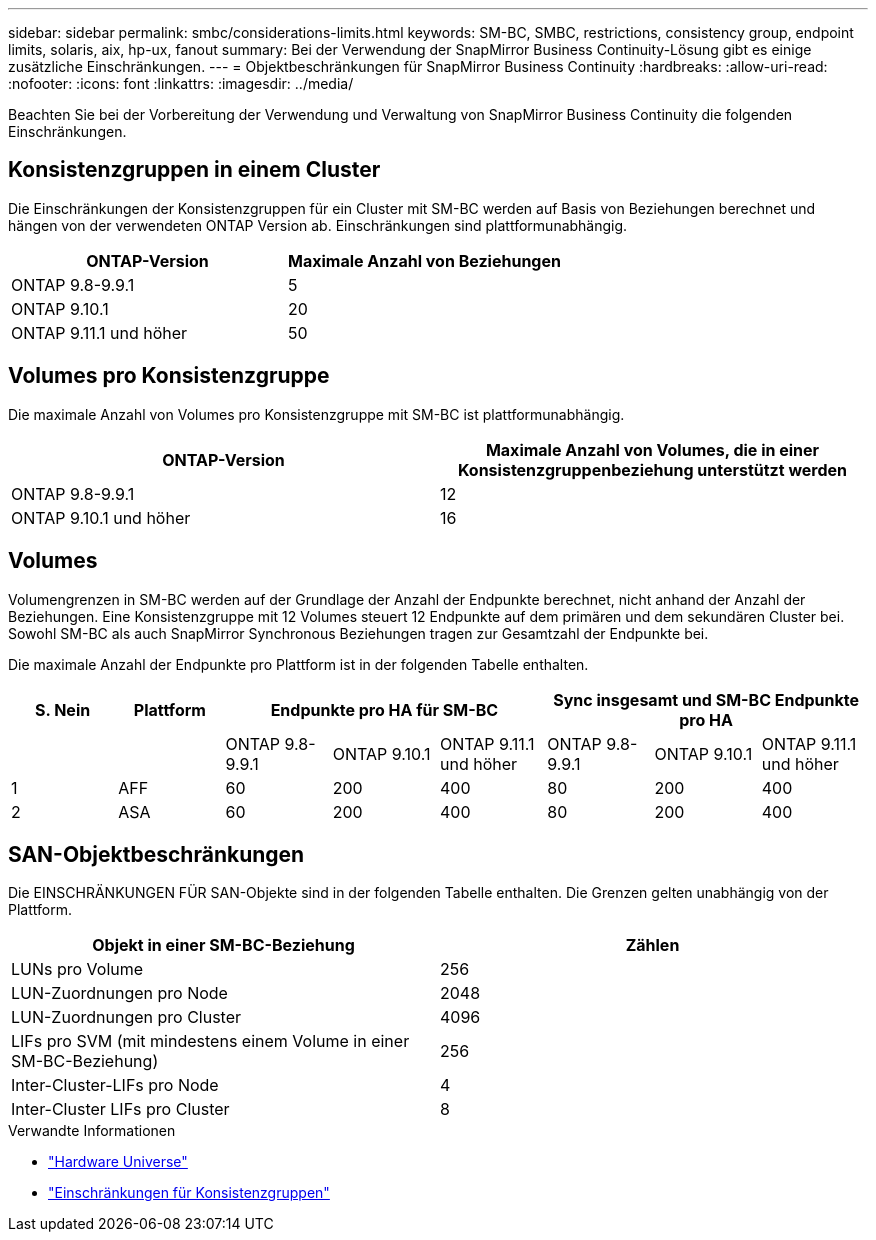 ---
sidebar: sidebar 
permalink: smbc/considerations-limits.html 
keywords: SM-BC, SMBC, restrictions, consistency group, endpoint limits, solaris, aix, hp-ux, fanout 
summary: Bei der Verwendung der SnapMirror Business Continuity-Lösung gibt es einige zusätzliche Einschränkungen. 
---
= Objektbeschränkungen für SnapMirror Business Continuity
:hardbreaks:
:allow-uri-read: 
:nofooter: 
:icons: font
:linkattrs: 
:imagesdir: ../media/


[role="lead"]
Beachten Sie bei der Vorbereitung der Verwendung und Verwaltung von SnapMirror Business Continuity die folgenden Einschränkungen.



== Konsistenzgruppen in einem Cluster

Die Einschränkungen der Konsistenzgruppen für ein Cluster mit SM-BC werden auf Basis von Beziehungen berechnet und hängen von der verwendeten ONTAP Version ab. Einschränkungen sind plattformunabhängig.

|===
| ONTAP-Version | Maximale Anzahl von Beziehungen 


| ONTAP 9.8-9.9.1 | 5 


| ONTAP 9.10.1 | 20 


| ONTAP 9.11.1 und höher | 50 
|===


== Volumes pro Konsistenzgruppe

Die maximale Anzahl von Volumes pro Konsistenzgruppe mit SM-BC ist plattformunabhängig.

|===
| ONTAP-Version | Maximale Anzahl von Volumes, die in einer Konsistenzgruppenbeziehung unterstützt werden 


| ONTAP 9.8-9.9.1 | 12 


| ONTAP 9.10.1 und höher | 16 
|===


== Volumes

Volumengrenzen in SM-BC werden auf der Grundlage der Anzahl der Endpunkte berechnet, nicht anhand der Anzahl der Beziehungen. Eine Konsistenzgruppe mit 12 Volumes steuert 12 Endpunkte auf dem primären und dem sekundären Cluster bei. Sowohl SM-BC als auch SnapMirror Synchronous Beziehungen tragen zur Gesamtzahl der Endpunkte bei.

Die maximale Anzahl der Endpunkte pro Plattform ist in der folgenden Tabelle enthalten.

|===
| S. Nein | Plattform 3+| Endpunkte pro HA für SM-BC 3+| Sync insgesamt und SM-BC Endpunkte pro HA 


|  |  | ONTAP 9.8-9.9.1 | ONTAP 9.10.1 | ONTAP 9.11.1 und höher | ONTAP 9.8-9.9.1 | ONTAP 9.10.1 | ONTAP 9.11.1 und höher 


| 1 | AFF | 60 | 200 | 400 | 80 | 200 | 400 


| 2 | ASA | 60 | 200 | 400 | 80 | 200 | 400 
|===


== SAN-Objektbeschränkungen

Die EINSCHRÄNKUNGEN FÜR SAN-Objekte sind in der folgenden Tabelle enthalten. Die Grenzen gelten unabhängig von der Plattform.

|===
| Objekt in einer SM-BC-Beziehung | Zählen 


| LUNs pro Volume | 256 


| LUN-Zuordnungen pro Node | 2048 


| LUN-Zuordnungen pro Cluster | 4096 


| LIFs pro SVM (mit mindestens einem Volume in einer SM-BC-Beziehung) | 256 


| Inter-Cluster-LIFs pro Node | 4 


| Inter-Cluster LIFs pro Cluster | 8 
|===
.Verwandte Informationen
* link:https://hwu.netapp.com/["Hardware Universe"^]
* link:../consistency-groups/limits.html["Einschränkungen für Konsistenzgruppen"^]

